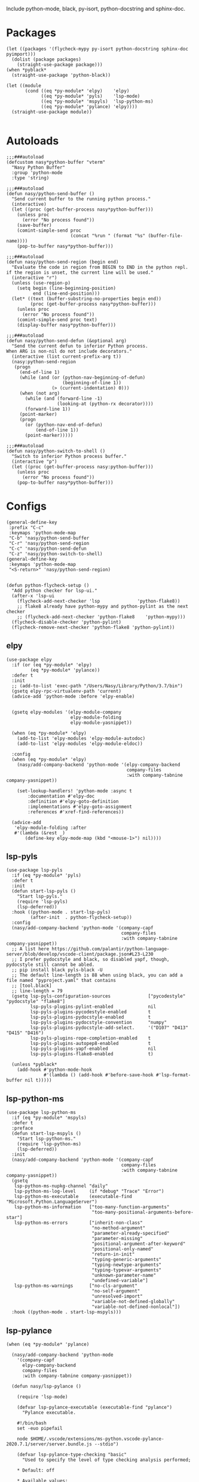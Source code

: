 Include python-mode, black, py-isort, python-docstring and sphinx-doc.

* Packages

#+begin_src elisp
  (let ((packages '(flycheck-mypy py-isort python-docstring sphinx-doc pyimport)))
    (dolist (package packages)
      (straight-use-package package)))
  (when *pyblack*
    (straight-use-package 'python-black))

  (let ((module
         (cond ((eq *py-module* 'elpy)    'elpy)
               ((eq *py-module* 'pyls)    'lsp-mode)
               ((eq *py-module* 'mspyls)  'lsp-python-ms)
               ((eq *py-module* 'pylance) 'elpy))))
    (straight-use-package module))

#+end_src

* Autoloads

#+begin_src elisp
  ;;;###autoload
  (defcustom nasy*python-buffer "vterm"
    "Nasy Python Buffer"
    :group 'python-mode
    :type 'string)

  ;;;###autoload
  (defun nasy/python-send-buffer ()
    "Send current buffer to the running python process."
    (interactive)
    (let ((proc (get-buffer-process nasy*python-buffer)))
      (unless proc
        (error "No process found"))
      (save-buffer)
      (comint-simple-send proc
                          (concat "%run " (format "%s" (buffer-file-name))))
      (pop-to-buffer nasy*python-buffer)))

  ;;;###autoload
  (defun nasy/python-send-region (begin end)
    "Evaluate the code in region from BEGIN to END in the python repl.
  if the region is unset, the current line will be used."
    (interactive "r")
    (unless (use-region-p)
      (setq begin (line-beginning-position)
            end (line-end-position)))
    (let* ((text (buffer-substring-no-properties begin end))
           (proc (get-buffer-process nasy*python-buffer)))
      (unless proc
        (error "No process found"))
      (comint-simple-send proc text)
      (display-buffer nasy*python-buffer)))

  ;;;###autoload
  (defun nasy/python-send-defun (&optional arg)
    "Send the current defun to inferior Python process.
  When ARG is non-nil do not include decorators."
    (interactive (list current-prefix-arg t))
    (nasy:python-send-region
     (progn
       (end-of-line 1)
       (while (and (or (python-nav-beginning-of-defun)
                       (beginning-of-line 1))
                   (> (current-indentation) 0)))
       (when (not arg)
         (while (and (forward-line -1)
                     (looking-at (python-rx decorator))))
         (forward-line 1))
       (point-marker)
       (progn
         (or (python-nav-end-of-defun)
             (end-of-line 1))
         (point-marker)))))

  ;;;###autoload
  (defun nasy/python-switch-to-shell ()
    "Switch to inferior Python process buffer."
    (interactive "p")
    (let ((proc (get-buffer-process nasy:python-buffer)))
      (unless proc
        (error "No process found"))
      (pop-to-buffer nasy*python-buffer)))
#+end_src

* Configs

#+begin_src elisp
  (general-define-key
   :prefix "C-c"
   :keymaps 'python-mode-map
   "C-b" 'nasy/python-send-buffer
   "C-r" 'nasy/python-send-region
   "C-c" 'nasy/python-send-defun
   "C-z" 'nasy/python-switch-to-shell)
  (general-define-key
   :keymaps 'python-mode-map
   "<S-return>" 'nasy/python-send-region)


  (defun python-flycheck-setup ()
    "Add python checker for lsp-ui."
    (after-x 'lsp-ui
      (flycheck-add-next-checker 'lsp              'python-flake8))
      ;; flake8 already have python-mypy and python-pylint as the next checker
      ;; (flycheck-add-next-checker 'python-flake8    'python-mypy)))
    (flycheck-disable-checker 'python-pylint)
    (flycheck-remove-next-checker 'python-flake8 'python-pylint))
#+end_src

** elpy

#+begin_src elisp
  (use-package elpy
    :if (or (eq *py-module* 'elpy)
           (eq *py-module* 'pylance))
    :defer t
    :init
    ;; (add-to-list 'exec-path "/Users/Nasy/Library/Python/3.7/bin")
    (gsetq elpy-rpc-virtualenv-path 'current)
    (advice-add 'python-mode :before 'elpy-enable)


    (gsetq elpy-modules '(elpy-module-company
                          elpy-module-folding
                          elpy-module-yasnippet))

    (when (eq *py-module* 'elpy)
      (add-to-list 'elpy-modules 'elpy-module-autodoc)
      (add-to-list 'elpy-modules 'elpy-module-eldoc))

    :config
    (when (eq *py-module* 'elpy)
      (nasy/add-company-backend 'python-mode '(elpy-company-backend
                                               company-files
                                               :with company-tabnine company-yasnippet))

      (set-lookup-handlers! 'python-mode :async t
          :documentation #'elpy-doc
          :definition #'elpy-goto-definition
          :implementations #'elpy-goto-assignment
          :references #'xref-find-references))

    (advice-add
     'elpy-module-folding :after
     #'(lambda (&rest _)
         (define-key elpy-mode-map (kbd "<mouse-1>") nil))))
#+end_src

** lsp-pyls

#+begin_src elisp
  (use-package lsp-pyls
    :if (eq *py-module* 'pyls)
    :defer t
    :init
    (defun start-lsp-pyls ()
      "Start lsp-pyls."
      (require 'lsp-pyls)
      (lsp-deferred))
    :hook ((python-mode . start-lsp-pyls)
           (after-init  . python-flycheck-setup))
    :config
    (nasy/add-company-backend 'python-mode '(company-capf
                                             company-files
                                             :with company-tabnine company-yasnippet))
    ;; A list here https://github.com/palantir/python-language-server/blob/develop/vscode-client/package.json#L23-L230
    ;; I prefer pydocstyle and black, so disabled yapf, though, pydocstyle still cannot be abled.
    ;; pip install black pyls-black -U
    ;; The default line-length is 88 when using black, you can add a file named "pyproject.yaml" that contains
    ;; [tool.black]
    ;; line-length = 79
    (gsetq lsp-pyls-configuration-sources              ["pycodestyle" "pydocstyle" "flake8"]
           lsp-pyls-plugins-pylint-enabled             nil
           lsp-pyls-plugins-pycodestyle-enabled        t
           lsp-pyls-plugins-pydocstyle-enabled         t
           lsp-pyls-plugins-pydocstyle-convention      "numpy"
           lsp-pyls-plugins-pydocstyle-add-select.     '("D107" "D413" "D415" "D416")
           lsp-pyls-plugins-rope-completion-enabled    t
           lsp-pyls-plugins-autopep8-enabled           t
           lsp-pyls-plugins-yapf-enabled               nil
           lsp-pyls-plugins-flake8-enabled             t)

    (unless *pyblack*
      (add-hook #'python-mode-hook
                #'(lambda () (add-hook #'before-save-hook #'lsp-format-buffer nil t)))))
#+end_src

** lsp-python-ms

#+begin_src elisp
  (use-package lsp-python-ms
    :if (eq *py-module* 'mspyls)
    :defer t
    :preface
    (defun start-lsp-mspyls ()
      "Start lsp-python-ms."
      (require 'lsp-python-ms)
      (lsp-deferred))
    :init
    (nasy/add-company-backend 'python-mode '(company-capf
                                             company-files
                                             :with company-tabnine company-yasnippet))
    (gsetq
     lsp-python-ms-nupkg-channel "daily"
     lsp-python-ms-log-level     (if *debug* "Trace" "Error")
     lsp-python-ms-executable    (executable-find "Microsoft.Python.LanguageServer")
     lsp-python-ms-information   ["too-many-function-arguments"
                                  "too-many-positional-arguments-before-star"]
     lsp-python-ms-errors        ["inherit-non-class"
                                  "no-method-argument"
                                  "parameter-already-specified"
                                  "parameter-missing"
                                  "positional-argument-after-keyword"
                                  "positional-only-named"
                                  "return-in-init"
                                  "typing-generic-arguments"
                                  "typing-newtype-arguments"
                                  "typing-typevar-arguments"
                                  "unknown-parameter-name"
                                  "undefined-variable"]
     lsp-python-ms-warnings      ["no-cls-argument"
                                  "no-self-argument"
                                  "unresolved-import"
                                  "variable-not-defined-globally"
                                  "variable-not-defined-nonlocal"])
    :hook ((python-mode . start-lsp-mspyls)))
#+end_src

** lsp-pylance

#+begin_src elisp
  (when (eq *py-module* 'pylance)

    (nasy/add-company-backend 'python-mode
      '(company-capf
        elpy-company-backend
        company-files
        :with company-tabnine company-yasnippet))

    (defun nasy/lsp-pylance ()

      (require 'lsp-mode)

      (defvar lsp-pylance-executable (executable-find "pylance")
        "Pylance executable.

      #!/bin/bash
      set -euo pipefail

      node $HOME/.vscode/extensions/ms-python.vscode-pylance-2020.7.1/server/server.bundle.js --stdio")

      (defvar lsp-pylance-type-checking "basic"
        "Used to specify the level of type checking analysis performed;

      ,* Default: off

      ,* Available values:
      - off: No type checking analysis is conducted; unresolved imports/variables diagnostics are produced
      - basic: Non-type checking-related rules (all rules in off) + basic type checking rules
      - strict: All type checking rules at the highest severity of error (includes all rules in off and basic categories")

      (lsp-register-custom-settings
       `(("python.analysis.typeCheckingMode"       lsp-pylance-type-checking
          "python.analysis.useLibraryCodeForTypes" nil)))

      (lsp-register-client
       (make-lsp-client
        :new-connection (lsp-stdio-connection (lambda () lsp-pylance-executable)
                                              (lambda () (f-exists? lsp-pylance-executable)))
        :major-modes '(python-mode)
        :server-id 'pylance
        :priority 3
        :initialized-fn (lambda (workspace)
                          (with-lsp-workspace workspace
                            (lsp--set-configuration (lsp-configuration-section "python"))))
        :notification-handlers (lsp-ht ("pylance/beginProgress"  'ignore)
                                       ("pylance/reportProgress" 'ignore)
                                       ("pylance/endProgress"    'ignore))))

      (set-lookup-handlers! 'python-mode :async t
        :documentation #'lsp-describe-thing-at-point
        :definition #'lsp-find-definition
        :implementations #'lsp-find-implementation
        :type-definition #'lsp-find-type-definition
        :references #'lsp-find-references))

    (defun start-lsp-pylance ()
      "Start lsp-pylance."
      (nasy/lsp-pylance)
      (python-flycheck-setup)
      (gsetq elpy-modules (remove 'elpy-module-autodoc elpy-modules))
      (gsetq elpy-modules (remove 'elpy-module-eldoc   elpy-modules))
      (lsp-deferred))

    (add-hook #'python-mode-hook #'start-lsp-pylance))
#+end_src

** Flycheck Mypy

#+begin_src elisp
  (gsetq flycheck-python-mypy-ini "~/.config/mypy/config")
#+end_src

** PyType

# #+begin_src elisp
#   (after! flycheck
#     (flycheck-def-args-var flycheck-python-pytype-args python-pytype)

#     (flycheck-define-checker python-pytype
#       "Pytype syntax checker.

#       See url `https://github.com/google/pytype`."
#       :command ("pytype"
#                 (eval flycheck-python-pytype-args)
#                 source-original)
#       :error-patterns
#       ((warning line-start "File \"" (file-name) "\", line " line ", " (message (one-or-more (not (any "[")))) "[" (id (one-or-more not-newline)) "]"))
#       :modes python-mode
#       :predicate flycheck-buffer-saved-p)
#       ;; :next-checkers (python-flake8))

#     (add-to-list 'flycheck-checkers 'python-pytype t))
# #+end_src

** black

#+begin_src elisp
  ;; Now you can use it in lsp.
  ;; NOTICE you have to config black though pyproject.toml.
  (when *pyblack*
    (use-package python-black
      :hook ((python-mode . python-black-on-save-mode))
      :init (gsetq python-black-extra-args
                   '("--line-length" "79" "-t" "py38"))))
#+end_src

** py-isort

#+begin_src elisp
  (use-package py-isort
    :hook ((before-save . py-isort-before-save)))
#+end_src

** Python Docstring

#+begin_src elisp
  (use-package python-docstring
    :hook ((python-mode . python-docstring-mode)))
#+end_src

** Sphinx Doc

#+begin_src elisp
  (use-package sphinx-doc
    :hook ((python-mode . sphinx-doc-mode)))
#+end_src

** pyimport

#+begin_src elisp
  (use-package pyimport
    :bind (:map python-mode-map
                ("C-c C-i" . pyimport-insert-missing)))
#+end_src
